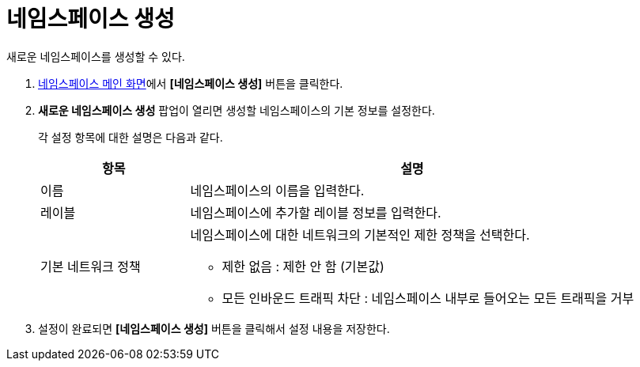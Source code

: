 = 네임스페이스 생성

새로운 네임스페이스를 생성할 수 있다.

. <<../console_menu_sub/management#img-namespace-main,네임스페이스 메인 화면>>에서 *[네임스페이스 생성]* 버튼을 클릭한다.
. *새로운 네임스페이스 생성* 팝업이 열리면 생성할 네임스페이스의 기본 정보를 설정한다. 
+
각 설정 항목에 대한 설명은 다음과 같다.
+
[width="100%",options="header", cols="1,3a"]
|====================
|항목|설명  
|이름|네임스페이스의 이름을 입력한다.
|레이블|네임스페이스에 추가할 레이블 정보를 입력한다.
|기본 네트워크 정책|네임스페이스에 대한 네트워크의 기본적인 제한 정책을 선택한다. 

* 제한 없음 : 제한 안 함 (기본값)
* 모든 인바운드 트래픽 차단 : 네임스페이스 내부로 들어오는 모든 트래픽을 거부
|====================
. 설정이 완료되면 *[네임스페이스 생성]* 버튼을 클릭해서 설정 내용을 저장한다.
